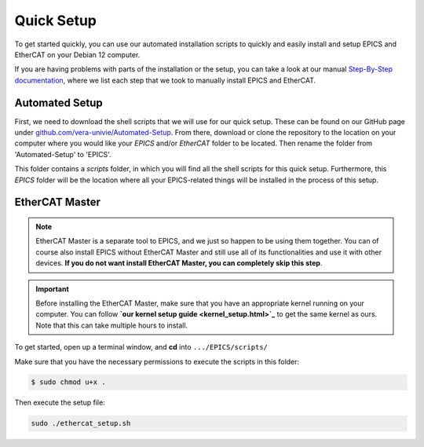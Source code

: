 Quick Setup
===================================

To get started quickly, you can use our automated installation scripts to quickly and easily install and setup EPICS and EtherCAT on your Debian 12 computer.

If you are having problems with parts of the installation or the setup, you can take a look at our manual `Step-By-Step documentation <stepbystep_install.html>`_, where we list each step that 
we took to manually install EPICS and EtherCAT.


Automated Setup
--------------------------

First, we need to download the shell scripts that we will use for our quick setup. These can be found on our GitHub page 
under `github.com/vera-univie/Automated-Setup <https://github.com/vera-univie/Automated-Setup>`_. From there, download or clone the repository to the location on your 
computer where you would like your *EPICS* and/or *EtherCAT* folder to be located. Then rename the folder from 'Automated-Setup' to 'EPICS'.

This folder contains a *scripts* folder, in which you will find all the shell scripts for this quick setup. Furthermore, this *EPICS* folder will be the location 
where all your EPICS-related things will be installed in the process of this setup. 

EtherCAT Master
--------------------------

.. note::
    EtherCAT Master is a separate tool to EPICS, and we just so happen to be using them together. You can of course also install EPICS without EtherCAT Master 
    and still use all of its functionalities and use it with other devices. **If you do not want install EtherCAT Master, you can completely skip this step**.

.. important::
    Before installing the EtherCAT Master, make sure that you have an appropriate kernel running on your computer. You can follow **`our kernel setup guide <kernel_setup.html>`_** 
    to get the same kernel as ours. Note that this can take multiple hours to install.


To get started, open up a terminal window, and **cd** into ``.../EPICS/scripts/``

Make sure that you have the necessary permissions to execute the scripts in this folder:


.. code-block:: bash

    $ sudo chmod u+x .


Then execute the setup file:

.. code-block:: bash

    sudo ./ethercat_setup.sh
